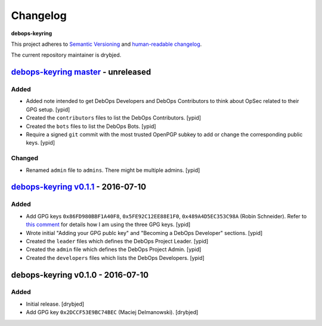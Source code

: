 Changelog
=========

**debops-keyring**

This project adheres to `Semantic Versioning <http://semver.org/spec/v2.0.0.html>`_
and `human-readable changelog <http://keepachangelog.com/>`_.

The current repository maintainer is drybjed.


`debops-keyring master`_ - unreleased
-------------------------------------

.. _debops-keyring master: https://github.com/debops/debops-keyring/compare/v0.1.1...master

Added
~~~~~

- Added note intended to get DebOps Developers and DebOps Contributors to think
  about OpSec related to their GPG setup. [ypid]

- Created the ``contributors`` files to list the DebOps Contributors. [ypid]

- Created the ``bots`` files to list the DebOps Bots. [ypid]

- Require a signed ``git`` commit with the most trusted OpenPGP subkey to add
  or change the corresponding public keys. [ypid]

Changed
~~~~~~~

- Renamed ``admin`` file to ``admins``. There might be multiple admins. [ypid]

`debops-keyring v0.1.1`_ - 2016-07-10
-------------------------------------

.. _debops-keyring v0.1.1: https://github.com/debops/debops-keyring/compare/v0.1.0...v0.1.1

Added
~~~~~

- Add GPG keys ``0x86FD980BBF1A40F8``, ``0x5FE92C12EE88E1F0``,
  ``0x489A4D5EC353C98A`` (Robin Schneider). Refer to `this comment
  <https://github.com/debops/ansible-ifupdown/pull/48#issuecomment-212146099>`_
  for details how I am using the three GPG keys. [ypid]

- Wrote initial "Adding your GPG publc key" and "Becoming a DebOps Developer"
  sections. [ypid]

- Created the ``leader`` files which defines the DebOps Project Leader. [ypid]

- Created the ``admin`` file which defines the DebOps Project Admin. [ypid]

- Created the ``developers`` files which lists the DebOps Developers. [ypid]


debops-keyring v0.1.0 - 2016-07-10
----------------------------------

Added
~~~~~

- Initial release. [drybjed]

- Add GPG key ``0x2DCCF53E9BC74BEC`` (Maciej Delmanowski). [drybjed]
